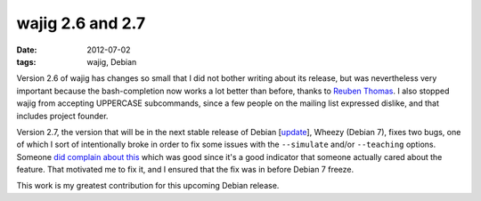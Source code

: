 wajig 2.6 and 2.7
=================

:date: 2012-07-02
:tags: wajig, Debian



Version 2.6 of wajig has changes so small that I did not bother writing
about its release, but was nevertheless very important because the
bash-completion now works a lot better than before,
thanks to `Reuben Thomas`_.
I also stopped wajig from accepting UPPERCASE subcommands,
since a few people on the mailing list expressed dislike,
and that includes project founder.

Version 2.7, the version that will be in the next stable release of
Debian [update_], Wheezy (Debian 7), fixes two bugs, one of which I
sort of intentionally broke in order to fix some issues with the
``--simulate`` and/or ``--teaching`` options.
Someone `did complain about this`_ which was good since it's a good
indicator that someone actually cared about the feature.
That motivated me to fix it,
and I ensured that the fix was in before Debian 7 freeze.

This work is my greatest contribution for this upcoming Debian
release.


.. _Reuben Thomas: http://rrt.sc3d.org/
.. _update: http://tshepang.net/debian-7-will-release-with-wajig-273
.. _did complain about this: http://bugs.debian.org/670687

